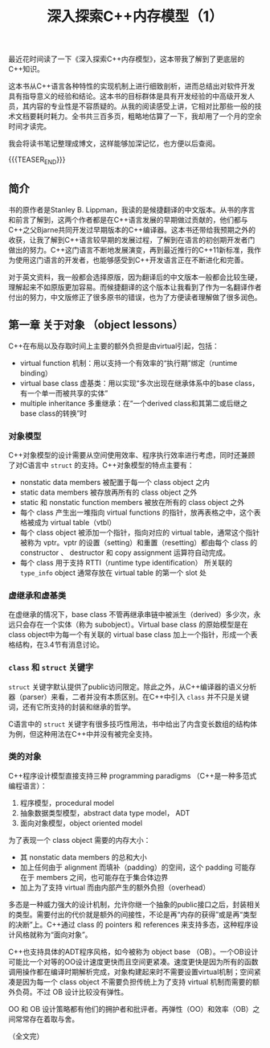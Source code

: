 #+BEGIN_COMMENT
.. title: 深入探索C++内存模型（1）
.. slug: inside-the-cpp-object-model-1
.. date: 2019-03-11 10:30:13 UTC+08:00
.. tags: cpp, object model, memory layout, Lippman, digest
.. category: cpp
.. link:
.. description:
.. type: text
/.. status: draft
#+END_COMMENT
#+OPTIONS: num:t

#+TITLE: 深入探索C++内存模型（1）

最近花时间读了一下《深入探索C++内存模型》，这本带我了解到了更底层的C++知识。

这本书从C++语言各种特性的实现机制上进行细致剖析，进而总结出对软件开发具有指导意义的经验和结论。这本书的目标群体是具有开发经验的中高级开发人员，其内容的专业性是不容质疑的。从我的阅读感受上讲，它相对比那些一般的技术文档要耗时耗力。全书共三百多页，粗略地估算了一下，我却用了一个月的空余时间才读完。

我会将读书笔记整理成博文，这样能够加深记忆，也方便以后查阅。

{{{TEASER_END}}}

** 简介

书的原作者是Stanley B. Lippman，我读的是候捷翻译的中文版本。从书的序言和前言了解到，这两个作者都是在C++语言发展的早期做过贡献的，他们都与C++之父Bjarne共同开发过早期版本的C++编译器。这本书还带给我预期之外的收获，让我了解到C++语言较早期的发展过程，了解到在语言的初创期开发者门做出的努力。C++这门语言不断地发展演变，再到最近推行的C++11新标准，我作为使用这门语言的开发者，也能够感受到C++开发语言正在不断进化和完善。

对于英文资料，我一般都会选择原版，因为翻译后的中文版本一般都会比较生硬，理解起来不如原版更加容易。而候捷翻译的这个版本让我看到了作为一名翻译作者付出的努力，中文版修正了很多原书的错误，也为了方便读者理解做了很多润色。


** 第一章 关于对象 （object lessons）

C++在布局以及存取时间上主要的额外负担是由virtual引起，包括：
- virtual function 机制：用以支持一个有效率的“执行期”绑定（runtime binding）
- virtual base class 虚基类：用以实现“多次出现在继承体系中的base class，有一个单一而被共享的实体”
- multiple inheritance 多重继承：在“一个derived class和其第二或后继之base class的转换”时

*** 对象模型
C++对象模型的设计需要从空间使用效率、程序执行效率进行考虑，同时还兼顾了对C语言中 =struct= 的支持。C++对象模型的特点主要有：
- nonstatic data members 被配置于每一个 class object 之内
- static data members 被存放再所有的 class object 之外
- static 和 nonstatic function members 被放在所有的 class object 之外
- 每个 class 产生出一堆指向 virtual functions 的指针，放再表格之中，这个表格被成为 virtual table（vtbl）
- 每个 class object 被添加一个指针，指向对应的 virtual table，通常这个指针被称为 vptr。vptr 的设置（setting）和重置（resetting）都由每个 class 的 constructor 、 destructor 和 copy assignment 运算符自动完成。
- 每个 class 用于支持 RTTI（runtime type identification） 所关联的 =type_info= object 通常存放在 virtual table 的第一个 slot 处

*** 虚继承和虚基类
在虚继承的情况下，base class 不管再继承串链中被派生（derived）多少次，永远只会存在一个实体（称为 subobject）。Virtual base class 的原始模型是在 class object中为每一个有关联的 virtual base class 加上一个指针，形成一个表格结构，在3.4节有消息讨论。

*** =class= 和 =struct= 关键字
=struct= 关键字默认提供了public访问限定。除此之外，从C++编译器的语义分析器（parser）来看，二者并没有本质区别。在C++中引入 =class= 并不只是关键词，还有它所支持的封装和继承的哲学。

C语言中的 =struct= 关键字有很多技巧性用法，书中给出了内含变长数组的结构体为例，但这种用法在C++中并没有被完全支持。

*** 类的对象

C++程序设计模型直接支持三种 programming paradigms （C++是一种多范式编程语言）：
1. 程序模型，procedural model
2. 抽象数据类型模型，abstract data type model， ADT
3. 面向对象模型，object oriented model


为了表现一个 class object 需要的内存大小：
- 其 nonstatic data members 的总和大小
- 加上任何由于 alignment 而填补（padding）的空间，这个 padding 可能存在于 members 之间，也可能存在于集合体边界
- 加上为了支持 virtual 而由内部产生的额外负担（overhead）


多态是一种威力强大的设计机制，允许你继一个抽象的public接口之后，封装相关的类型。需要付出的代价就是额外的间接性，不论是再“内存的获得”或是再“类型的决断”上。C++通过 class 的 pointers 和 references 来支持多态，这种程序设计风格就称为“面向对象”。


C++也支持具体的ADT程序风格，如今被称为 object base （OB）。一个OB设计可能比一个对等的OO设计速度更快而且空间更紧凑。速度更快是因为所有的函数调用操作都在编译时期解析完成，对象构建起来时不需要设置virtual机制；空间紧凑是因为每一个 class object 不需要负担传统上为了支持 virtual 机制而需要的额外负荷。不过 OB 设计比较没有弹性。

OO 和 OB 设计策略都有他们的拥护者和批评者。再弹性（OO）和效率（OB）之间常常存在着取与舍。


（全文完）
